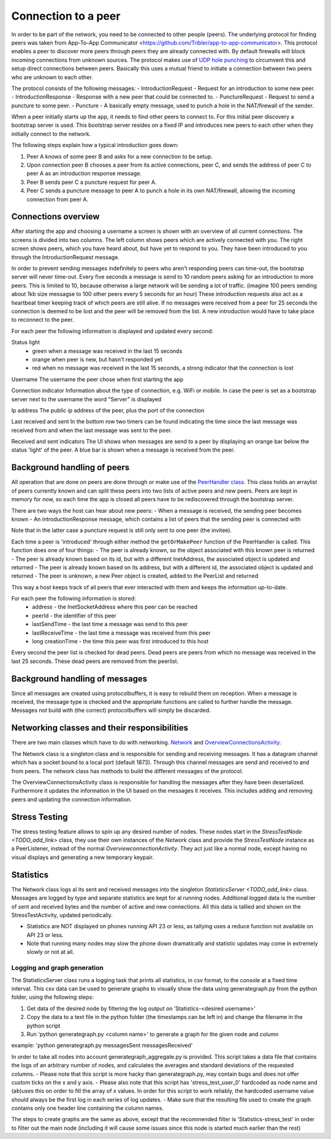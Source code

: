 ************************
Connection to a peer
************************

In order to be part of the network, you need to be connected to other people (peers). The underlying protocol for finding peers was taken from App-To-App Communicator <https://github.com/Tribler/app-to-app-communicator>. This protocol enables a peer to discover more peers through peers they are already connected with. By default firewalls will block incoming connections from unknown sources. The protocol makes use of `UDP hole punching <https://en.wikipedia.org/wiki/UDP_hole_punching>`_ to circumvent this and setup direct connections between peers. Basically this uses a mutual friend to initiate a connection between two peers who are unknown to each other.

The protocol consists of the following messages:
- IntroductionRequest - Request for an introduction to some new peer.
- IntroductionResponse - Response with a new peer that could be connected to.
- PunctureRequest - Request to send a puncture to some peer.
- Puncture - A basically empty message, used to punch a hole in the NAT/firewall of the sender.

When a peer initially starts up the app, it needs to find other peers to connect to. For this initial peer discovery a bootstrap server is used. This bootstrap server resides on a fixed IP and introduces new peers to each other when they initially connect to the network.

The following steps explain how a typical introduction goes down:

1.	Peer A knows of some peer B and asks for a new connection to be setup.
2.	Upon connection peer B chooses a peer from its active connections, peer C, and sends the address of peer C to peer A as an introduction response message.
3.	Peer B sends peer C a puncture request for peer A.
4.	Peer C sends a puncture message to peer A to punch a hole in its own NAT/firewall, allowing the incoming connection from peer A.

.. figure:: ./images/intro_puncture_req.png
   :width: 300px
   :alt: Fig. 1. How a connection is setup between peers.

Connections overview
====================
After starting the app and choosing a username a screen is shown with an overview of all current connections. The screens is divided into two columns. The left column shows peers which are actively connected with you. The right screen shows peers, which you have heard about, but have yet to respond to you. They have been introduced to you through the IntroductionRequest message.

In order to prevent sending messages indefinitely to peers who aren't responding peers can time-out, the bootstrap server will never time-out. Every five seconds a message is send to 10 random peers asking for an introduction to more peers. This is limited to 10, because otherwise a large network will be sending a lot of traffic. (imagine 100 peers sending about 1kb size messagse to 100 other peers every 5 seconds for an hour) These introduction requests also act as a heartbeat timer keeping track of which peers are still alive. If no messages were received from a peer for 25 seconds the connection is deemed to be lost and the peer will be removed from the list. A new introduction would have to take place to reconnect to the peer.

For each peer the following information is displayed and updated every second:

Status light
 - green when a message was received in the last 15 seconds
 - orange when peer is new, but hasn't responded yet
 - red when no message was received in the last 15 seconds, a strong indicator that the connection is lost

Username
The username the peer chose when first starting the app

Connection indicator 
Information about the type of connection, e.g. WiFi or mobile. In case the peer is set as a bootstrap server next to the username the word "Server" is displayed

Ip address
The public ip address of the peer, plus the port of the connection

Last received and sent
In the bottom row two timers can be found indicating the time since the last message was received from and when the last message was sent to the peer.

Received and sent indicators
The UI shows when messages are send to a peer by displaying an orange bar below the status 'light' of the peer. A blue bar is shown when a message is received from the peer.

Background handling of peers
============================
All operation that are done on peers are done through or make use of the `PeerHandler class <TODO_add_link>`_. This class holds an arraylist of peers currently known and can split these peers into two lists of active peers and new peers. Peers are kept in memory for now, so each time the app is closed all peers have to be rediscovered through the bootstrap server.

There are two ways the host can hear about new peers:
- When a message is received, the sending peer becomes known
- An introductionResponse message, which contains a list of peers that the sending peer is connected with

Note that in the latter case a puncture request is still only sent to one peer (the invitee). 

Each time a peer is 'introduced' through either method the ``getOrMakePeer`` function of the PeerHandler is called. This function does one of four things:
- The peer is already known, so the object associated with this known peer is returned
- The peer is already known based on its id, but with a different InetAddress, the associated object is updated and returned
- The peer is already known based on its address, but with a different id, the associated object is updated and returned
- The peer is unknown, a new Peer object is created, added to the PeerList and returned

This way a host keeps track of all peers that ever interacted with them and keeps the information up-to-date.

For each peer the following information is stored:
 - address - the InetSocketAddress where this peer can be reached
 - peerId - the identifier of this peer
 - lastSendTime - the last time a message was send to this peer
 - lastReceiveTime - the last time a message was received from this peer
 - long creationTime - the time this peer was first introduced to this host

Every second the peer list is checked for dead peers. Dead peers are peers from which no message was received in the last 25 seconds. These dead peers are removed from the peerlist.


Background handling of messages
===============================
Since all messages are created using protocolbuffers, it is easy to rebuild them on reception. When a message is received, the message type is checked and the appropriate functions are called to further handle the message. Messages not build with (the correct) protocolbuffers will simply be discarded.


Networking classes and their responsibilities
=============================================
There are two main classes which have to do with networking. `Network <TODO_add_link>`_ and `OverviewConnectionsActivity <TODO_add_link>`_.

The Network class is a singleton class and is responsible for sending and receiving messages. It has a datagram channel which has a socket bound to a local port (default 1873). Through this channel messages are send and received to and from peers. The network class has methods to build the different messages of the protocol.

The OverviewConnectionsActivity class is responsible for handling the messages after they have been deserialized. Furthermore it updates the information in the UI based on the messages it receives. This includes adding and removing peers and updating the connection information.

Stress Testing
===============
The stress testing feature allows to spin up any desired number of nodes. These nodes start in the `StressTestNode <TODO_add_link>` class, they use their own instances of the `Network` class and provide the `StressTestNode` instance as a PeerListener, instead of the normal `OverviewconnectionActivity`.
They act just like a normal node, except having no visual displays and generating a new temporary keypair.

Statistics
===========
The Network class logs al its sent and received messages into the singleton `StatisticsServer <TODO_add_link>` class. Messages are logged by type and separate statistics are kept for al running nodes. Additional logged data is the number of sent and received bytes and the number of active and new connections.
All this data is tallied and shown on the StressTestActivity, updated periodically.

- Statistics are NOT displayed on phones running API 23 or less, as tallying uses a reduce function not available on API 23 or less.
- Note that running many nodes may slow the phone down dramatically and statistic updates may come in extremely slowly or not at all.

Logging and graph generation
-----------------------------
The StatisticsServer class runs a logging task that prints all statistics, in csv format, to the console at a fixed time interval.
This csv data can be used to generate graphs to visually show the data using generategraph.py from the python folder, using the following steps:

1. Get data of the desired node by filtering the log output on 'Statistics-<desired username>'
2. Copy the data to a text file in the python folder (the timestamps can be left in) and change the filename in the python script
3. Run 'python generategraph.py <column name>' to generate a graph for the given node and column

example: 'python generategraph.py messagesSent messagesReceived'

In order to take all nodes into account generategraph_aggregate.py is provided.
This script takes a data file that contains the logs of an arbitrary number of nodes, and calculates the averages and standard deviations of the requested columns.
- Please note that this script is more hacky than generategraph.py, may contain bugs and does not offer custom ticks on the x and y axis.
- Please also note that this script has 'stress_test_user_0' hardcoded as node name and (ab)uses this on order to fill the array of x values. In order for this script to work reliably, the hardcoded username value should always be the first log in each series of log updates.
- Make sure that the resulting file used to create the graph contains only one header line containing the column names.

The steps to create graphs are the same as above, except that the recommended filter is 'Statistics-stress_test' in order to filter out the main node (including it will cause some issues since this node is started much earlier than the rest)
